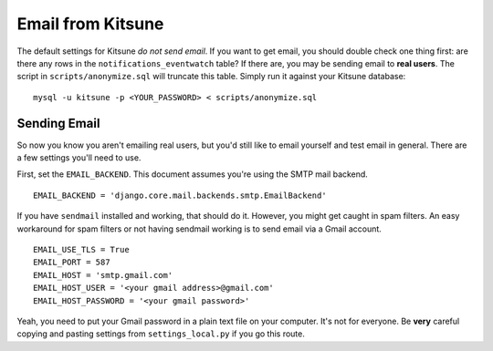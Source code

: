 .. _email-chapter:

==================
Email from Kitsune
==================

The default settings for Kitsune *do not send email*. If you want to get email,
you should double check one thing first: are there any rows in the
``notifications_eventwatch`` table? If there are, you may be sending email to
**real users**. The script in ``scripts/anonymize.sql`` will truncate this
table. Simply run it against your Kitsune database::

    mysql -u kitsune -p <YOUR_PASSWORD> < scripts/anonymize.sql


Sending Email
=============

So now you know you aren't emailing real users, but you'd still like to email
yourself and test email in general. There are a few settings you'll need to
use.

First, set the ``EMAIL_BACKEND``. This document assumes you're using the SMTP
mail backend.

::

    EMAIL_BACKEND = 'django.core.mail.backends.smtp.EmailBackend'

If you have ``sendmail`` installed and working, that should do it. However, you
might get caught in spam filters. An easy workaround for spam filters or not
having sendmail working is to send email via a Gmail account.

::

    EMAIL_USE_TLS = True
    EMAIL_PORT = 587
    EMAIL_HOST = 'smtp.gmail.com'
    EMAIL_HOST_USER = '<your gmail address>@gmail.com'
    EMAIL_HOST_PASSWORD = '<your gmail password>'

Yeah, you need to put your Gmail password in a plain text file on your
computer. It's not for everyone. Be **very** careful copying and pasting
settings from ``settings_local.py`` if you go this route.
